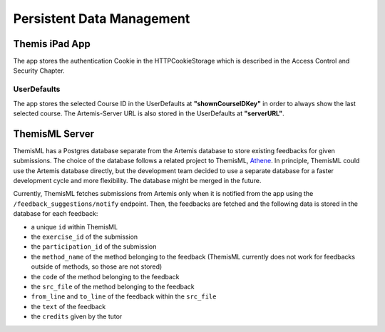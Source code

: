 Persistent Data Management
===========================================

*****
Themis iPad App
*****

The app stores the authentication Cookie in the HTTPCookieStorage which is described in the Access Control and Security Chapter.


UserDefaults
------------

The app stores the selected Course ID in the UserDefaults at **"shownCourseIDKey"** in order to always show the last selected
course.
The Artemis-Server URL is also stored in the UserDefaults at **"serverURL"**.


*****
ThemisML Server
*****
ThemisML has a Postgres database separate from the Artemis database to store existing feedbacks for given submissions. The choice of the database follows a related project to ThemisML, `Athene`_.
In principle, ThemisML could use the Artemis database directly, but the development team decided to use a separate database for a faster development cycle and more flexibility. The database might be merged in the future.

Currently, ThemisML fetches submissions from Artemis only when it is notified from the app using the ``/feedback_suggestions/notify`` endpoint. Then, the feedbacks are fetched and the following data is stored in the database for each feedback:

* a unique ``id`` within ThemisML
* the ``exercise_id`` of the submission
* the ``participation_id`` of the submission
* the ``method_name`` of the method belonging to the feedback (ThemisML currently does not work for feedbacks outside of methods, so those are not stored)
* the ``code`` of the method belonging to the feedback
* the ``src_file`` of the method belonging to the feedback
* ``from_line`` and ``to_line`` of the feedback within the ``src_file``
* the ``text`` of the feedback
* the ``credits`` given by the tutor


.. _Athene: https://github.com/ls1intum/Athena